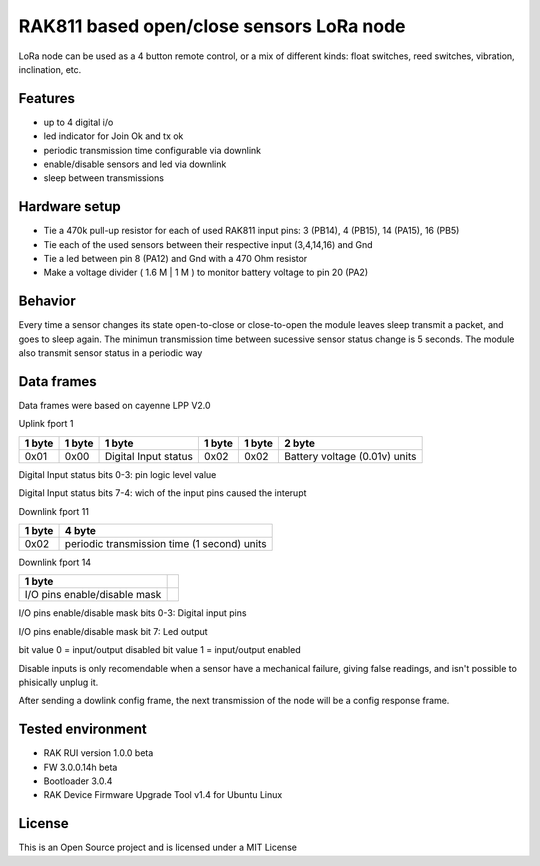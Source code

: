 ===========================================
RAK811 based open/close sensors LoRa node
===========================================

LoRa node can be used as a 4 button remote control, or a mix of different kinds: float switches, reed switches, vibration, inclination, etc.

Features
---------

* up to 4 digital i/o 
* led indicator for Join Ok and tx ok
* periodic transmission time configurable via downlink
* enable/disable sensors and led via downlink
* sleep between transmissions

Hardware setup
---------------
* Tie a 470k pull-up resistor for each of used RAK811 input pins: 3 (PB14), 4 (PB15), 14 (PA15), 16 (PB5) 
* Tie each of the used sensors between their respective input (3,4,14,16) and Gnd
* Tie a led between pin 8 (PA12) and Gnd with a 470 Ohm resistor
* Make a voltage divider ( 1.6 M | 1 M ) to monitor battery voltage to pin 20 (PA2)

Behavior
--------
Every time a sensor changes its state open-to-close or close-to-open the module leaves sleep transmit a packet, and goes to sleep again.
The minimun transmission time between sucessive sensor status change is 5 seconds.
The module also transmit sensor status in a periodic way

Data frames
------------
Data frames were based on cayenne LPP V2.0

Uplink fport 1

======  ===============  ====================  ======  ======  ==============================
1 byte  1 byte           1 byte                1 byte  1 byte  2 byte
======  ===============  ====================  ======  ======  ==============================
0x01    0x00             Digital Input status  0x02    0x02    Battery voltage (0.01v) units
======  ===============  ====================  ======  ======  ==============================

Digital Input status bits 0-3: pin logic level value

Digital Input status bits 7-4: wich of the input pins caused the interupt


Downlink fport 11

======  =============================================
1 byte  4 byte
======  =============================================
0x02    periodic transmission time (1 second) units
======  =============================================


Downlink fport 14

==============================  ===
1 byte  
==============================  ===
I/O pins enable/disable mask   
==============================  ===

I/O pins enable/disable mask bits 0-3: Digital input pins

I/O pins enable/disable mask bit 7: Led output

bit value 0 = input/output disabled
bit value 1 = input/output enabled

Disable inputs is only recomendable when a sensor have a mechanical failure, giving false readings, and isn't possible to phisically unplug it.


After sending a dowlink config frame, the next transmission of the node will be a config response frame.


Tested environment
------------------
* RAK RUI version 1.0.0 beta
* FW 3.0.0.14h beta
* Bootloader 3.0.4 
* RAK Device Firmware Upgrade Tool v1.4 for Ubuntu Linux

License
-------

This is an Open Source project and is licensed under a MIT License
